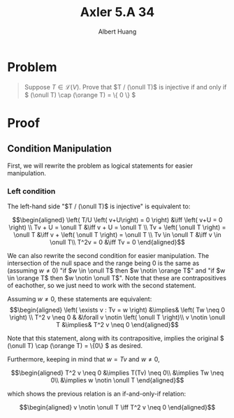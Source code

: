 #+TITLE: Axler 5.A 34
#+AUTHOR: Albert Huang
* Problem
  #+begin_quote
  Suppose \(T \in \mathcal L (V)\). Prove that \(T / (\onull T)\) is injective if and only if \( (\onull T) \cap (\orange T) = \{ 0 \} \)
  #+end_quote
* Proof
** Condition Manipulation
   First, we will rewrite the problem as logical statements for easier manipulation.

*** Left condition

	The left-hand side "\(T / (\onull T)\) is injective" is equivalent to:

	\[\begin{aligned}
	\left( T/U \left( v+U\right) = 0 \right)  &\iff \left(  v+U = 0 \right) \\
	Tv + U = \onull T &\iff v + U = \onull T \\
	Tv + \left( \onull T \right) = \onull T &\iff v + \left( \onull T \right) = \onull T \\
	Tv \in \onull T &\iff v \in \onull T\\
	T^2v = 0 &\iff Tv = 0
	\end{aligned}\]

	We can also rewrite the second condition for easier manipulation. The intersection of the null space and the range being \(0\) is the same as (assuming \(w \neq 0\)) "if \(w \in \onull T\) then \(w \notin \orange T\)" and "if \(w \in \orange T\) then \(w \notin \onull T\)". Note that these are contrapositives of eachother, so we just need to work with the second statement.

	Assuming \(w \neq 0\), these statements are equivalent:
	\[\begin{aligned}
	\left( \exists v : Tv = w \right) &\implies&  \left( Tw \neq  0 \right) \\
	T^2 v \neq  0 & &\forall v \notin \left( \onull T \right)\\
	v \notin \onull T &\implies& T^2 v \neq 0
	\end{aligned}\]

	Note that this statement, along with its contrapositive, implies the original \( (\onull T) \cap (\orange T) = \{0\} \) as desired.

	Furthermore, keeping in mind that \(w = Tv\) and \(w \neq 0\),

	\[\begin{aligned}
	T^2 v \neq 0 &\implies T(Tv) \neq 0\\
	&\implies Tw \neq 0\\
	&\implies w \notin \onull T
	\end{aligned}\]

	which shows the previous relation is an if-and-only-if relation:

	\[\begin{aligned}
	v \notin \onull T \iff T^2 v \neq 0
	\end{aligned}\]
